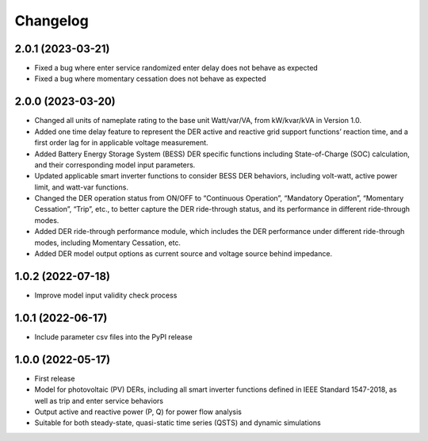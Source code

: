 
Changelog
=========
2.0.1 (2023-03-21)
------------------
* Fixed a bug where enter service randomized enter delay does not behave as expected
* Fixed a bug where momentary cessation does not behave as expected

2.0.0 (2023-03-20)
------------------
* Changed all units of nameplate rating to the base unit Watt/var/VA, from kW/kvar/kVA in Version 1.0.
* Added one time delay feature to represent the DER active and reactive grid support functions’ reaction time, and a first order lag for in applicable voltage measurement.
* Added Battery Energy Storage System (BESS) DER specific functions including State-of-Charge (SOC) calculation, and their corresponding model input parameters.
* Updated applicable smart inverter functions to consider BESS DER behaviors, including volt-watt, active power limit, and watt-var functions.
* Changed the DER operation status from ON/OFF to “Continuous Operation”, “Mandatory Operation”, “Momentary Cessation”, “Trip”, etc., to better capture the DER ride-through status, and its performance in different ride-through modes.
* Added DER ride-through performance module, which includes the DER performance under different ride-through modes, including Momentary Cessation, etc.
* Added DER model output options as current source and voltage source behind impedance.


1.0.2 (2022-07-18)
------------------
* Improve model input validity check process

1.0.1 (2022-06-17)
------------------
* Include parameter csv files into the PyPI release

1.0.0 (2022-05-17)
------------------
* First release
* Model for photovoltaic (PV) DERs, including all smart inverter functions defined in IEEE Standard 1547-2018, as well as trip and enter service behaviors
* Output active and reactive power (P, Q) for power flow analysis
* Suitable for both steady-state, quasi-static time series (QSTS) and dynamic simulations
